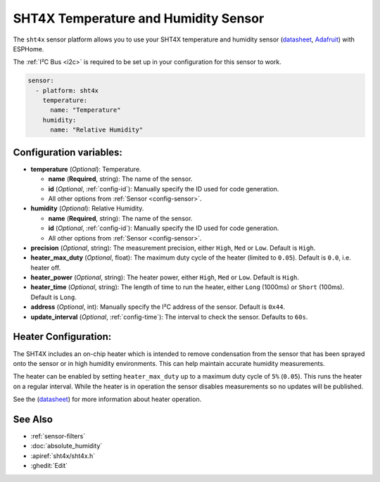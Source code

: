 SHT4X Temperature and Humidity Sensor
=====================================

.. seo::
    :description: Instructions for setting up SHT4X temperature and humidity sensor
    :image: sht4x.jpg

The ``sht4x`` sensor platform  allows you to use your SHT4X temperature and humidity sensor
(`datasheet <https://www.sensirion.com/fileadmin/user_upload/customers/sensirion/Dokumente/2_Humidity_Sensors/Datasheets/Sensirion_Humidity_Sensors_SHT4x_Datasheet.pdf>`__, `Adafruit`_) with ESPHome.

The :ref:`I²C Bus <i2c>` is required to be set up in your configuration for this sensor to work.

.. figure:: images/sht4x-full.jpg
    :align: center
    :width: 80.0%

.. _Adafruit: https://www.adafruit.com/product/4885

.. code-block:: yaml

    sensor:
      - platform: sht4x
        temperature:
          name: "Temperature"
        humidity:
          name: "Relative Humidity"

Configuration variables:
------------------------

- **temperature** (*Optional*): Temperature.

  - **name** (**Required**, string): The name of the sensor.
  - **id** (*Optional*, :ref:`config-id`): Manually specify the ID used for code generation.
  - All other options from :ref:`Sensor <config-sensor>`.

- **humidity** (*Optional*): Relative Humidity.

  - **name** (**Required**, string): The name of the sensor.
  - **id** (*Optional*, :ref:`config-id`): Manually specify the ID used for code generation.
  - All other options from :ref:`Sensor <config-sensor>`.

- **precision** (*Optional*, string): The measurement precision, either ``High``, ``Med`` or ``Low``. Default is ``High``.
- **heater_max_duty** (*Optional*, float): The maximum duty cycle of the heater (limited to ``0.05``). Default is ``0.0``, i.e. heater off.
- **heater_power** (*Optional*, string): The heater power, either ``High``, ``Med`` or ``Low``. Default is ``High``.
- **heater_time** (*Optional*, string):  The length of time to run the heater, either ``Long`` (1000ms) or ``Short`` (100ms). Default is ``Long``.
- **address** (*Optional*, int): Manually specify the I²C address of the sensor. Default is ``0x44``.
- **update_interval** (*Optional*, :ref:`config-time`): The interval to check the sensor. Defaults to ``60s``.

Heater Configuration:
---------------------

The SHT4X includes an on-chip heater which is intended to remove condensation from the sensor that
has been sprayed onto the sensor or in high humidity environments. This can help
maintain accurate humidity measurements.

The heater can be enabled by setting ``heater_max_duty`` up to a maximum duty cycle
of ``5%`` (``0.05``). This runs the heater on a regular interval. While the heater
is in operation the sensor disables measurements so no updates will be published.

See the (`datasheet <https://www.sensirion.com/fileadmin/user_upload/customers/sensirion/Dokumente/2_Humidity_Sensors/Datasheets/Sensirion_Humidity_Sensors_SHT4x_Datasheet.pdf>`__)
for more information about heater operation.

See Also
--------

- :ref:`sensor-filters`
- :doc:`absolute_humidity`
- :apiref:`sht4x/sht4x.h`
- :ghedit:`Edit`
